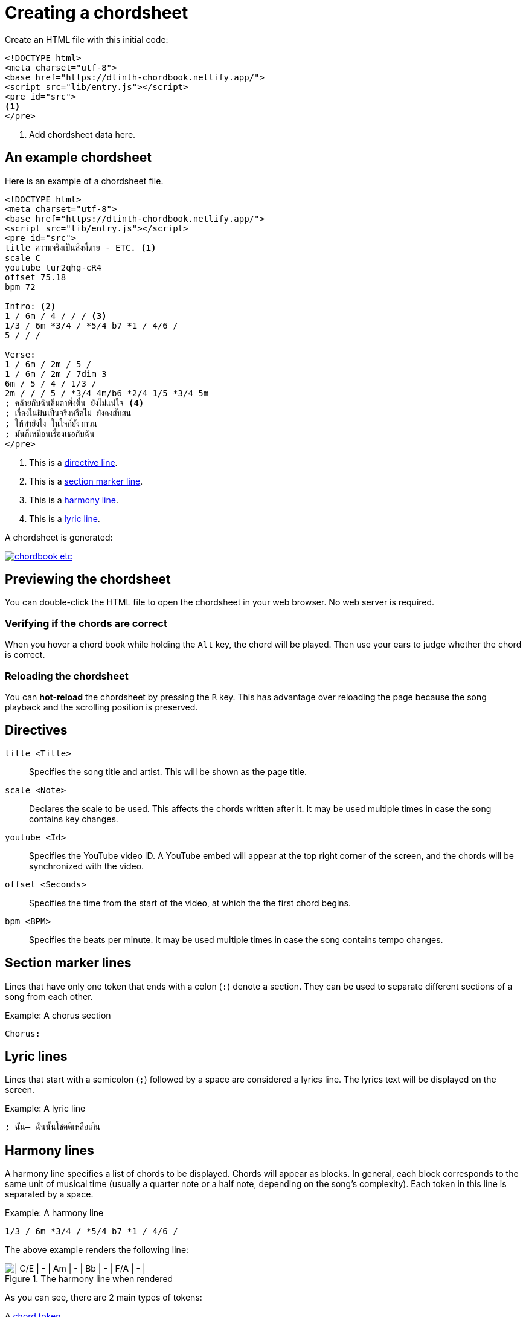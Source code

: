 = Creating a chordsheet
:experimental:

Create an HTML file with this initial code:

[source,html]
----
<!DOCTYPE html>
<meta charset="utf-8">
<base href="https://dtinth-chordbook.netlify.app/">
<script src="lib/entry.js"></script>
<pre id="src">
<1>
</pre>
----
<1> Add chordsheet data here.

[#example]
== An example chordsheet

Here is an example of a chordsheet file.

[source,html]
----
<!DOCTYPE html>
<meta charset="utf-8">
<base href="https://dtinth-chordbook.netlify.app/">
<script src="lib/entry.js"></script>
<pre id="src">
title ความจริงเป็นสิ่งที่ตาย - ETC. <1>
scale C
youtube tur2qhg-cR4
offset 75.18
bpm 72

Intro: <2>
1 / 6m / 4 / / / <3>
1/3 / 6m *3/4 / *5/4 b7 *1 / 4/6 /
5 / / /

Verse:
1 / 6m / 2m / 5 /
1 / 6m / 2m / 7dim 3
6m / 5 / 4 / 1/3 /
2m / / / 5 / *3/4 4m/b6 *2/4 1/5 *3/4 5m
; คล้ายกับฉันลืมตาพึ่งตื่น ยังไม่แน่ใจ <4>
; เรื่องในฝันเป็นจริงหรือไม่ ยังคงสับสน
; ให้ทำยังไง ในใจก็ยังวกวน
; มันก็เหมือนเรื่องเธอกับฉัน
</pre>
----
<1> This is a xref:#directive[directive line].
<2> This is a xref:#section[section marker line].
<3> This is a xref:#harmony[harmony line].
<4> This is a xref:#lyric[lyric line].

A chordsheet is generated:

[link="https://dtinth.github.io/chordbook-drafts/tur2qhg-cR4.html"]
image::https://github.com/dtinth/timelapse/blob/master/projects/chordbook_etc.png?raw=true[]

== Previewing the chordsheet

You can double-click the HTML file to open the chordsheet in your web browser.
No web server is required.

=== Verifying if the chords are correct

When you hover a chord book while holding the kbd:[Alt] key, the chord will be played. Then use your ears to judge whether the chord is correct.

=== Reloading the chordsheet

You can *hot-reload* the chordsheet by pressing the kbd:[R] key. This has advantage over reloading the page because the song playback and the scrolling position is preserved.

[#directive]
== Directives

`title <Title>`::
Specifies the song title and artist. This will be shown as the page title.
`scale <Note>`::
Declares the scale to be used.
This affects the chords written after it.
It may be used multiple times in case the song contains key changes.
`youtube <Id>`::
Specifies the YouTube video ID.
A YouTube embed will appear at the top right corner of the screen, and the chords will be synchronized with the video.
`offset <Seconds>`::
Specifies the time from the start of the video, at which the the first chord begins.
`bpm <BPM>`::
Specifies the beats per minute.
It may be used multiple times in case the song contains tempo changes.

[#section]
== Section marker lines
Lines that have only one token that ends with a colon (`:`) denote a section.
They can be used to separate different sections of a song from each other.

[source]
.Example: A chorus section
----
Chorus:
----

[#lyric]
== Lyric lines

Lines that start with a semicolon (`;`) followed by a space are considered a lyrics line.
The lyrics text will be displayed on the screen.

[source]
.Example: A lyric line
----
; ฉัน— ฉันนั้นโชคดีเหลือเกิน
----

[#harmony]
== Harmony lines

A harmony line specifies a list of chords to be displayed.
Chords will appear as blocks.
In general, each block corresponds to the same unit of musical time (usually a quarter note or a half note, depending on the song’s complexity).
Each token in this line is separated by a space.

[source]
.Example: A harmony line
----
1/3 / 6m *3/4 / *5/4 b7 *1 / 4/6 /
----

The above example renders the following line:

.The harmony line when rendered
image::harmony-line.png[| C/E | - | Am | - | Bb | - | F/A | - |]

As you can see, there are 2 main types of tokens:

A xref:#chord-token[chord token]::
It will add a chord block to the harmony line. It looks like this: `1/3` or `b6maj7/b3`
A xref:#timing-token[timing token]::
It will adjust the duration of the following chord blocks. It starts with `*`, and it looks like this: `*3/4` or `*1`

[#chord-token]
=== Chord tokens

A chord token contains:

. A xref:#scale-degree[scale degree], such as `2`, `5`, `1`, `b7`.
. An optional chord quality, such as `maj`, `min`, `aug`, `dim`.
. Optional chord extensions, such as `7b5add11`
. An optional bass scale degree, such as `/#4`

==== Repeating chord

There is a special chord token `/` which means that the previous chord will be repeated. When rendered, it appears as a blank block with no text inside.

[#scale-degree]
==== Specifying scale degrees

For ease of transcribing, the chords are expressed in terms of *scale degrees*,
using the https://en.wikipedia.org/wiki/Nashville_Number_System[Nashville Number System].
That is, instead of using an absolute note names, we use numbers representing the scale degree instead.

For example, in a song with the key of C major, these diatonic chords can be represented as scale degrees as follows:

[cols="1,1,1,1,1,1,1"]
.The C major scale and their scale degrees
|===
|C   | Dm   | Em   | F   | G   | Am   | Bdim

|`1` | `2m` | `3m` | `4` | `5` | `6m` | `7dim`
|===

Another example: in a song with the key of E major, these diatonic chords can be represented as scale degrees as follows:

[cols="1,1,1,1,1,1,1"]
.The E major scale and their scale degrees
|===
| E   | F#m  | G#m  | A   | B   | C#m  | D#dim

| `1` | `2m` | `3m` | `4` | `5` | `6m` | `7dim`
|===

You can see that we use the same symbol for each chord that has the same scale degree, regardless of the key it is in.

Accidentals can be added **before** the number.
That is, in a song with key of E major, the chord **Dmaj7** can written as `b7maj7`.

[#timing-token]
=== Timing tokens

A timing token starts with `*`, followed by a fractional number.
This will specify the size of the following chord blocks, up until the next timing token or the end of the line.
